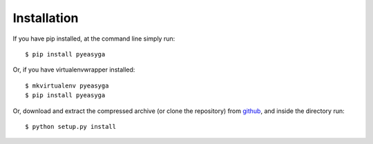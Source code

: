 ============
Installation
============

If you have pip installed, at the command line simply run: ::

    $ pip install pyeasyga

Or, if you have virtualenvwrapper installed::

    $ mkvirtualenv pyeasyga
    $ pip install pyeasyga

Or, download and extract the compressed archive (or clone the repository) from `github <https://github.com/remiomosowon/pyeasyga>`_, and inside the directory run::

    $ python setup.py install
